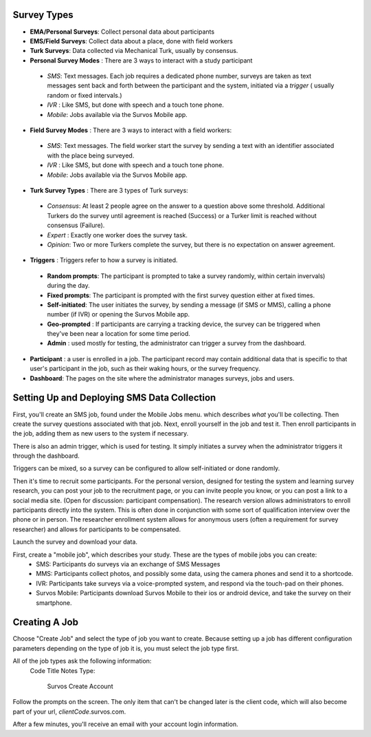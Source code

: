 
Survey Types
---------------------------------


- **EMA/Personal Surveys**: Collect personal data about participants
- **EMS/Field Surveys**: Collect data about a place, done with field workers
- **Turk Surveys**: Data collected via Mechanical Turk, usually by consensus.


- **Personal Survey Modes** : There are 3 ways to interact with a study participant

 - *SMS*: Text messages.  Each job requires a dedicated phone number, surveys are taken as text messages sent back and forth between the participant and the system, initiated via a *trigger* ( usually random or fixed intervals.)
 - *IVR* : Like SMS, but done with speech and a touch tone phone.
 - *Mobile*: Jobs available via the Survos Mobile app.

- **Field Survey Modes** : There are 3 ways to interact with a field workers:

 - *SMS*: Text messages.  The field worker start the survey by sending a text with an identifier associated with the place being surveyed.
 - *IVR* : Like SMS, but done with speech and a touch tone phone.
 - *Mobile*: Jobs available via the Survos Mobile app.

- **Turk Survey Types** : There are 3 types of Turk surveys:

 - *Consensus*: At least 2 people agree on the answer to a question above some threshold. Additional Turkers do the survey until agreement is reached (Success) or a Turker limit is reached without consensus (Failure).
 - *Expert* : Exactly one worker does the survey task.
 - *Opinion*: Two or more Turkers complete the survey, but there is no expectation on answer agreement.

* **Triggers** : Triggers refer to how a survey is initiated.

 - **Random prompts**: The participant is prompted to take a survey randomly, within certain invervals) during the day.
 - **Fixed prompts**: The participant is prompted with the first survey question either at fixed times.
 - **Self-initiated**: The user initiates the survey, by sending a message (if SMS or MMS), calling a phone number (if IVR) or opening the Survos Mobile app.
 - **Geo-prompted** : If participants are carrying a tracking device, the survey can be triggered when they've been near a location for some time period.
 - **Admin** : used mostly for testing, the administrator can trigger a survey from the dashboard.

- **Participant** : a user is enrolled in a job.  The participant record may contain additional data that is specific to that user's participant in the job, such as their waking hours, or the survey frequency.
- **Dashboard**: The pages on the site where the administrator manages surveys, jobs and users.

Setting Up and Deploying SMS Data Collection
---------------------------------------------

First, you'll create an SMS job, found under the Mobile Jobs menu. which describes *what* you'll be collecting.  Then create the survey questions associated with that job.  Next, enroll yourself in the job and test it.  Then enroll participants in the job, adding them as new users to the system if necessary.

There is also an admin trigger, which is used for testing.  It simply initiates a survey when the administrator triggers it through the dashboard.

Triggers can be mixed, so a survey can be configured to allow self-initiated or done randomly.

Then it's time to recruit some participants.  For the personal version, designed for testing the system and learning survey research, you can post your job to the recruitment page, or you can invite people you know, or you can post a link to a social media site.  (Open for discussion: participant compensation).  The research version allows administrators to enroll participants directly into the system.  This is often done in conjunction with some sort of qualification interview over the phone or in person. The researcher enrollment system allows for anonymous users (often a requirement for survey researcher) and allows for participants to be compensated.

Launch the survey and download your data.

First, create a "mobile job", which describes your study.  These are the types of mobile jobs you can create:
 * SMS: Participants do surveys via an exchange of SMS Messages
 * MMS: Participants collect photos, and possibly some data, using the camera phones and send it to a shortcode.
 * IVR: Participants take surveys via a voice-prompted system, and respond via the touch-pad on their phones.
 * Survos Mobile: Participants download Survos Mobile to their ios or android device, and take the survey on their smartphone.

Creating A Job
-------------------------------------

Choose "Create Job" and select the type of job you want to create.  Because setting up a job has different configuration parameters depending on the type of job it is, you must select the job type first.

All of the job types ask the following information:
 Code
 Title
 Notes
 Type:

   Survos Create Account

Follow the prompts on the screen.  The only item that can't be changed later is the client code, which will also become part of your url, *clientCode*.survos.com.

After a few minutes, you'll receive an email with your account login information.


